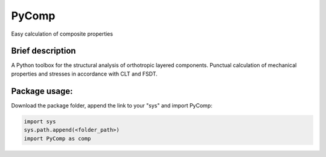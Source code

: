 PyComp 
==================
Easy calculation of composite properties


Brief description
----------------------------
A Python toolbox for the structural analysis of orthotropic layered components. Punctual calculation of mechanical properties and stresses in accordance with CLT and FSDT.
 

Package usage: 
-----------------------------------------------------------

Download the package folder, append the link to your "sys" and import PyComp:

.. code-block:: console

    import sys
    sys.path.append(<folder_path>)
    import PyComp as comp
